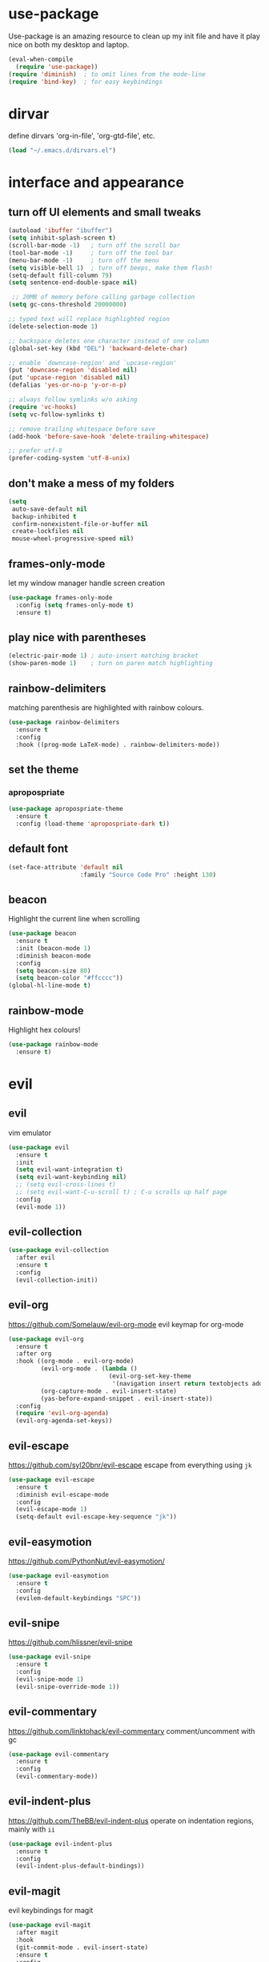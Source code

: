 * use-package
  Use-package is an amazing resource to clean up my init file and have it play
  nice on both my desktop and laptop.
#+BEGIN_SRC emacs-lisp
  (eval-when-compile
    (require 'use-package))
  (require 'diminish)  ; to omit lines from the mode-line
  (require 'bind-key)  ; for easy keybindings
#+END_SRC
* dirvar
define dirvars 'org-in-file', 'org-gtd-file', etc.
#+BEGIN_SRC emacs-lisp
(load "~/.emacs.d/dirvars.el")
#+END_SRC
* interface and appearance
** COMMENT fortune cookies
*** in the frame title
    currently commented out, I prefer scratch
#+BEGIN_SRC emacs-lisp
  (setf frame-title-format
        (with-temp-buffer
          (call-process "fortune" nil t)
          (setf (point) (point-min))
          (while (re-search-forward "[ \n\t]+" nil t)
            (replace-match " " nil t))
          (buffer-string)))
#+END_SRC
*** in the scratch buffer
also commented out, I can see them in my terminal if desired
#+BEGIN_SRC emacs-lisp
  (setq initial-scratch-message
        (format
         ";; %s\n\n"
         (replace-regexp-in-string
          "\n" "\n;; " ; comment each line
          (replace-regexp-in-string
           "\n$" ""    ; remove trailing linebreak
           (shell-command-to-string "cowthink $(fortune showerthoughts)")))))
#+END_SRC
** turn off UI elements and small tweaks
#+BEGIN_SRC emacs-lisp
  (autoload 'ibuffer "ibuffer")
  (setq inhibit-splash-screen t)
  (scroll-bar-mode -1)   ; turn off the scroll bar
  (tool-bar-mode -1)     ; turn off the tool bar
  (menu-bar-mode -1)     ; turn off the menu
  (setq visible-bell 1)  ; turn off beeps, make them flash!
  (setq-default fill-column 79)
  (setq sentence-end-double-space nil)

   ;; 20MB of memory before calling garbage collection
  (setq gc-cons-threshold 20000000)

  ;; typed text will replace highlighted region
  (delete-selection-mode 1)

  ;; backspace deletes one character instead of one column
  (global-set-key (kbd "DEL") 'backward-delete-char)

  ;; enable `downcase-region' and `upcase-region'
  (put 'downcase-region 'disabled nil)
  (put 'upcase-region 'disabled nil)
  (defalias 'yes-or-no-p 'y-or-n-p)

  ;; always follow symlinks w/o asking
  (require 'vc-hooks)
  (setq vc-follow-symlinks t)

  ;; remove trailing whitespace before save
  (add-hook 'before-save-hook 'delete-trailing-whitespace)

  ;; prefer utf-8
  (prefer-coding-system 'utf-8-unix)
#+END_SRC
** don't make a mess of my folders
#+BEGIN_SRC emacs-lisp
  (setq
   auto-save-default nil
   backup-inhibited t
   confirm-nonexistent-file-or-buffer nil
   create-lockfiles nil
   mouse-wheel-progressive-speed nil)
#+END_SRC
** frames-only-mode
let my window manager handle screen creation
#+BEGIN_SRC emacs-lisp
  (use-package frames-only-mode
    :config (setq frames-only-mode t)
    :ensure t)
#+END_SRC
** COMMENT dired should play nice
I no longer use dired, but switched to ranger
#+BEGIN_SRC emacs-lisp
  (define-key global-map [remap list-buffers] 'ibuffer)

  (require 'dired)
  ;; move cursor to beginning of line when it makes sense
  (setq wdired-use-dired-vertical-movement 'sometimes)
#+END_SRC
** play nice with parentheses
#+BEGIN_SRC emacs-lisp
  (electric-pair-mode 1) ; auto-insert matching bracket
  (show-paren-mode 1)    ; turn on paren match highlighting
#+END_SRC
** rainbow-delimiters
   matching parenthesis are highlighted with rainbow colours.
#+BEGIN_SRC emacs-lisp
  (use-package rainbow-delimiters
    :ensure t
    :config
    :hook ((prog-mode LaTeX-mode) . rainbow-delimiters-mode))
#+END_SRC
** set the theme
*** COMMENT leuven
#+BEGIN_SRC emacs-lisp
  (use-package leuven-theme
    :init
    (load-theme 'leuven t)
    ;; (load-theme 'leuven-dark t)
    :config
    (setq org-fontify-whole-heading-line t))
#+END_SRC
*** COMMENT leuven-dark
#+BEGIN_SRC emacs-lisp
  (use-package leuven-dark
    :init
    (load-theme 'leuven t))
#+END_SRC
*** COMMENT monokai
#+BEGIN_SRC emacs-lisp
  (use-package monokai-theme
    :ensure t
    :init
    (load-theme 'monokai t))
#+END_SRC
*** apropospriate
#+BEGIN_SRC emacs-lisp
  (use-package apropospriate-theme
    :ensure t
    :config (load-theme 'apropospriate-dark t))
#+END_SRC
*** COMMENT xresources
#+BEGIN_SRC emacs-lisp
  (use-package xresources-theme
    :ensure t)
#+END_SRC
** COMMENT toggle transparency
#+BEGIN_SRC emacs-lisp
  (add-to-list 'default-frame-alist '(alpha . (85 . 50)))
  ;; TODO: this currently only switches, should default to 100 for pdf, png, etc.
  (add-hook 'pdf-view-mode-hook 'toggle-transparency)
  (defun toggle-transparency ()
    (interactive)
    (let ((alpha (frame-parameter nil 'alpha)))
      (set-frame-parameter
       nil 'alpha
       (if (eql (cond ((numberp alpha) alpha)
                      ((numberp (cdr alpha)) (cdr alpha))
                      ;; Also handle undocumented (<active> <inactive>) form.
                      ((numberp (cadr alpha)) (cadr alpha)))
                100)
           '(85 . 50) '(100 . 100)))))
  (global-set-key (kbd "C-c T") 'toggle-transparency)
#+END_SRC
** default font
#+BEGIN_SRC emacs-lisp
  (set-face-attribute 'default nil
                      :family "Source Code Pro" :height 130)
#+END_SRC
** beacon
   Highlight the current line when scrolling
#+BEGIN_SRC emacs-lisp
  (use-package beacon
    :ensure t
    :init (beacon-mode 1)
    :diminish beacon-mode
    :config
    (setq beacon-size 80)
    (setq beacon-color "#ffcccc"))
  (global-hl-line-mode t)
#+END_SRC
** rainbow-mode
   Highlight hex colours!
#+BEGIN_SRC emacs-lisp
  (use-package rainbow-mode
    :ensure t)
#+END_SRC
** COMMENT relative number mode
#+BEGIN_SRC emacs-lisp
  (setq-default display-line-numbers 'relative ; or 'relative, but visual is easier for
                                          ; vim's e.g. 10j jumping
                display-line-numbers-current-absolute t
                display-line-numbers-width 4
                display-line-numbers-widen nil)
  (add-hook 'text-mode-hook #'display-line-numbers-mode)
  (add-hook 'prog-mode-hook #'display-line-numbers-mode)
#+END_SRC

* evil
** evil
   vim emulator
#+BEGIN_SRC emacs-lisp
  (use-package evil
    :ensure t
    :init
    (setq evil-want-integration t)
    (setq evil-want-keybinding nil)
    ;; (setq evil-cross-lines t)
    ;; (setq evil-want-C-u-scroll t) ; C-u scrolls up half page
    :config
    (evil-mode 1))
#+END_SRC
** evil-collection
#+BEGIN_SRC emacs-lisp
  (use-package evil-collection
    :after evil
    :ensure t
    :config
    (evil-collection-init))
#+END_SRC
** evil-org
https://github.com/Somelauw/evil-org-mode
evil keymap for org-mode
#+BEGIN_SRC emacs-lisp
  (use-package evil-org
    :ensure t
    :after org
    :hook ((org-mode . evil-org-mode)
           (evil-org-mode . (lambda ()
                              (evil-org-set-key-theme
                               '(navigation insert return textobjects additional shift todo heading calendar))))
           (org-capture-mode . evil-insert-state)
           (yas-before-expand-snippet . evil-insert-state))
    :config
    (require 'evil-org-agenda)
    (evil-org-agenda-set-keys))
#+END_SRC
** COMMENT undo tree
#+BEGIN_SRC emacs-lisp
  (use-package undo-tree
     :ensure t
     :config (global-undo-tree-mode)
     :diminish undo-tree-mode)
#+END_SRC
** evil-escape
https://github.com/syl20bnr/evil-escape
escape from everything using =jk=
#+BEGIN_SRC emacs-lisp
  (use-package evil-escape
    :ensure t
    :diminish evil-escape-mode
    :config
    (evil-escape-mode 1)
    (setq-default evil-escape-key-sequence "jk"))
#+END_SRC
** evil-easymotion
https://github.com/PythonNut/evil-easymotion/
#+BEGIN_SRC emacs-lisp
  (use-package evil-easymotion
    :ensure t
    :config
    (evilem-default-keybindings "SPC"))
#+END_SRC
** evil-snipe
https://github.com/hlissner/evil-snipe
#+BEGIN_SRC emacs-lisp
  (use-package evil-snipe
    :ensure t
    :config
    (evil-snipe-mode 1)
    (evil-snipe-override-mode 1))
#+END_SRC
** evil-commentary
https://github.com/linktohack/evil-commentary
comment/uncomment with gc
#+BEGIN_SRC emacs-lisp
  (use-package evil-commentary
    :ensure t
    :config
    (evil-commentary-mode))
#+END_SRC
** evil-indent-plus
https://github.com/TheBB/evil-indent-plus
operate on indentation regions, mainly with ~ii~
#+BEGIN_SRC emacs-lisp
  (use-package evil-indent-plus
    :ensure t
    :config
    (evil-indent-plus-default-bindings))
#+END_SRC
** COMMENT evil-nerd-commenter
   easy comments in a lot of code formats. Keys are configured in [[evil-leader]].
#+BEGIN_SRC emacs-lisp
  (use-package evil-nerd-commenter
    :ensure t)
#+END_SRC
** COMMENT evil-leader
#+BEGIN_SRC emacs-lisp
  (use-package evil-leader  ; default is \
    :ensure t
    :config
    (evil-leader/set-leader "SPC>")
    (global-evil-leader-mode)
    (evil-leader/set-key
      "i" 'evilnc-comment-or-uncomment-lines
      "l" 'evilnc-quick-comment-or-uncomment-to-the-line
      "c" 'evilnc-copy-and-comment-lines
      "p" 'evilnc-comment-or-uncomment-paragraphs
      "r" 'comment-or-uncomment-region
      "v" 'evilnc-toggle-invert-comment-line-by-line
      "."  'evilnc-copy-and-comment-operator))
#+END_SRC
** evil-magit
evil keybindings for magit
#+BEGIN_SRC emacs-lisp
  (use-package evil-magit
    :after magit
    :hook
    (git-commit-mode . evil-insert-state)
    :ensure t
    :config
    (evil-set-initial-state 'magit-log-edit-mode 'insert))
#+END_SRC
** telephone-line
   very nice powerline-based status line
#+BEGIN_SRC emacs-lisp
  (use-package telephone-line
    :ensure t
    :init
    (setq telephone-line-lhs
          '((evil   . (telephone-line-evil-tag-segment))
            (accent . (telephone-line-vc-segment
                       telephone-line-erc-modified-channels-segment
                       telephone-line-process-segment))
            (nil    . (;telephone-line-minor-mode-segment
                       telephone-line-buffer-segment))))
    (setq telephone-line-rhs
          '((nil    . (telephone-line-misc-info-segment))
            (accent . (telephone-line-major-mode-segment))
          (evil   . (telephone-line-airline-position-segment))))
    :config
    (require 'telephone-line-config)
    (telephone-line-evil-config))
#+END_SRC
* org-mode
** my gtd and inbox files finding functions
no longer need this now that I discovered "C-'" shortcut
   org-in-file and org-gtd-file are defined in emacsdirs.el (private file).
#+BEGIN_SRC emacs-lisp
  ;; TODO: figure out how to do this in a less stupid way
  (defun open-gtd-file ()
    "Open the GTD file."
    (interactive)
    (find-file org-gtd-file))
  (defun open-inbox-file ()
    "Open the inbox file."
    (interactive)
    (find-file org-in-file))
  (defun open-clumped-file ()
     "Open the clumped file."
     (interactive)
     (find-file org-clumped-file))
  #+END_SRC
** setup
#+BEGIN_SRC emacs-lisp
  ;; get latest org-mode from other repo than elpa
  (add-to-list 'package-archives '("org" . "https://orgmode.org/elpa/") t)
  (use-package org
    :pin org
    :ensure org-plus-contrib
#+END_SRC
** keybindings
#+BEGIN_SRC emacs-lisp
  :bind
  (("C-c l" . org-store-link)
   ("C-c a" . org-agenda)
   ("C-c c" . org-capture)
   ("C-c g" . open-gtd-file)
   ("C-c i" . open-inbox-file)
   ("C-c t" . open-clumped-file)
   ("C-c !" . org-time-stamp-inactive))
#+END_SRC
** basics
#+BEGIN_SRC emacs-lisp
  :config
  (setq org-return-follows-link t)
  (setf org-special-ctrl-a/e t)
  (setq org-fast-tag-selection-single-key t)
  ;; folded drawers no longer ruin new entries
  (setq org-M-RET-may-split-line '((default . nil)))
#+END_SRC
** theming
#+BEGIN_SRC emacs-lisp
  (setq org-startup-indented t)
  ;(setq org-hide-leading-stars t)
  (setf org-tags-column -65)
  (setq org-fontify-emphasized-text t)
  (setq org-fontify-done-headline t)
  (setq org-pretty-entities t)
  (setq org-ellipsis "▼") ;▼ … ◦
#+END_SRC
** file associations
#+BEGIN_SRC emacs-lisp
  (setq org-file-apps
        '((auto-mode . emacs)
          ("\\.x?html?\\'" . "xdg-open %s")
          ("\\.pdf\\'" . (lambda (file link)
                           (org-pdfview-open link)))
          ("\\.mp4\\'" . "xdg-open %s")
          ("\\.webm\\'" . "xdg-open %s")
          ("\\.mkv\\'" . "xdg-open %s")
          ("\\.pdf.xoj\\'" . "xournal %s")))
#+END_SRC
** org-agenda
#+BEGIN_SRC emacs-lisp
  ;; (setq org-agenda-files (list "<file1.org> etc."))
  (setq calendar-week-start-day 1) ; 0:Sunday, 1:Monday
  (setq org-deadline-warning-days 14)
  ;; exclude scheduled items from all todo's in list
  ;; (setq org-agenda-todo-ignore-scheduled t)
  ;; (setq org-agenda-todo-ignore-deadlines t)
  ;; (setq org-agenda-todo-ignore-timestamp t)
  ;; (setq org-agenda-todo-ignore-with-date t)
  (setq org-agenda-prefix-format "  %-17:c%?-12t% s")
  (setq org-agenda-include-all-todo nil)
  (setq org-log-done 'time)
#+END_SRC
** agenda files
all the org-files in my org-directory
#+BEGIN_SRC emacs-lisp
  (setq org-directory "~/org/")
  (setq org-agenda-files (directory-files-recursively org-directory "\\.org$"))
#+END_SRC
** refile targets
swyper makes refiling amazing!
#+BEGIN_SRC emacs-lisp
  ;; TODO: refile without the annoying ^ regex
  (setq org-refile-targets (quote ((nil :maxlevel . 9)  ;; current file
                                   (org-gtd-file :maxlevel . 3)
                                   (org-tickler-file :maxlevel . 2)
                                   (org-notes-file :maxlevel . 2)
                                   (org-lists-file :maxlevel . 2)
                                   (org-someday-file :maxlevel . 2)
                                   (org-clumped-file :maxlevel . 4))))
  (setq org-outline-path-complete-in-steps nil)   ;; Refile in a single go
  (setq org-refile-use-outline-path t)            ;; Show full paths for refiling
#+END_SRC
** agenda filters
Filter tasks by context (sorted by todo state)
#+BEGIN_SRC emacs-lisp
        (setq org-agenda-sorting-strategy '(priority-down todo-state-up))
        (setq org-agenda-custom-commands
              '(("i" "Inbox" tags "in")
                ("I" "Important"
                 ((tags "PRIORITY=\"A\"/PROJ"
                        ((org-agenda-overriding-header "High-priority projects:")))
                  (tags "PRIORITY=\"A\"/!-PROJ"
                        ((org-agenda-skip-function '(org-agenda-skip-entry-if 'todo 'done))
                         (org-agenda-overriding-header "High-priority unfinished tasks:")))))
                ("A" agenda*)
                ("W" "Work" tags-todo "Work")
                ("P" "Personal" tags-todo "Personal")
                ("R" "R" tags-todo "R")
                ("O" "org" tags-todo "org")
                ("B" "Bayes" tags-todo "bayes")
                ("g" . "GTD contexts")
                ("gh" "Home" tags-todo "@home")
                ("go" "Office" tags-todo "@office")
                ("ge" "Errands" tags-todo "@errands")
                ("gl" "Laboratory" tags-todo "@lab")
                ("gc" "Computer" tags-todo "@computer")
                ("gb" "Phone" tags-todo "@phone")
                ("gm" "e-mail" tags-todo "@email")
                ;; ("gs" "Slack" tags-todo "@slack")
                ("gb" "Bank" tags-todo "@bank")
                ("gw" "Write" tags-todo "@write")
                ("gp" "Program" tags-todo "@program")
                ("gr" "Read" tags-todo "@read")
                ("gg" "Research" tags-todo "@research")
                ("gs" "Schedule" tags-todo "@schedule")
                ("ga" "Agenda" tags-todo "@agenda")
                ("E" . "Energy")
                ("E1" "Morning" tags-todo "morning")
                ("E2" "Afternoon" tags-todo "afternoon")
                ("E3" "Evening" tags-todo "evening")
                ("p" . "People")
                ("pM" "Martin" tags-todo "Martin")
                ("pA" "Anne" tags-todo "Anne")
                ("pI" "Inigo" tags-todo "Inigo")))
#+END_SRC
** capture templates
    customize capture templates, variables are defined in a private file.
 #+BEGIN_SRC emacs-lisp
   (setq org-capture-templates
         '(("a" "Appointment" entry (file org-in-file)
            "* %?\n  %^T\n")
           ("t" "Todo" entry (file org-in-file)
            "* %?\n:PROPERTIES:\n:CREATED: %u\n:END:\n %i\n %a\n")
           ("T" "Todo-nolink-tag" entry (file org-in-file)
            "* %? %^G\n:PROPERTIES:\n:CREATED: %u\n:END:\n %i\n")
           ("m" "Email" entry (file org-in-file)
            "* %? :@email:\n:PROPERTIES:\n:CREATED: %u\n:END:\n %i\n %a\n")
           ("w" "Website" entry (file org-in-file)
            "* %?\nEntered on %U\n %i\n %a")
           ("j" "Journal" entry (file+olp+datetree org-journal-file)
            "* %?\nEntered on %U\n %i\n %a")))
 #+END_SRC
** TODO states
#+BEGIN_SRC emacs-lisp
  (setq org-todo-keywords
        '((sequence "TICK(t)" "NEXT(n)" "WAIT(w!/!)" "SOME(s!/!)" "PROJ(p)" "|"
                    "DONE(d)" "CANC(c)")))
  ;; prettify the todo keywords
  (setq org-todo-keyword-faces
        '(("TICK" . (:background "light slate blue"))
          ("NEXT" . (:foreground "light goldenrod yellow" :background "red" :weight bold))
          ("WAIT" . (:foreground "dim gray" :background "yellow"))
          ("SOME" . (:foreground "ghost white"  :background "deep sky blue"))
          ("DONE" . (:foreground "green4"       :background "pale green"))
          ("CANC" . (:foreground "dim gray"     :background "gray"))
          ("PROJ" . (:foreground "navajo white" :background "saddle brown"))))
#+END_SRC

** effort estimates
#+BEGIN_SRC emacs-lisp
  (add-to-list 'org-global-properties
               '("Effort_ALL". "0:05 0:15 0:30 1:00 2:00 3:00 4:00"))
#+END_SRC
** context tags
#+BEGIN_SRC emacs-lisp
  (setq org-tag-alist '((:startgroup . nil)
                        ("@home" . ?h)
                        ("@office" . ?o)
                        ("@errands" . ?e)
                        ("@lab" . ?l)
                        ("@travel" . ?t)
                        (:endgroup . nil)
                        (:startgroup . nil)
                        ("@computer" . ?c)  ;; general in case I can't decide
                        ("@phone" . ?B)     ;; b for Dutch "bellen"
                        ("@email" . ?m)
                        ;; ("@slack". ?s)
                        ("@bank" . ?b)      ;; I need my little reader thingie
                        ("@write" . ?w)
                        ("@program" . ?p)
                        ("@read" . ?r)
                        ("@research" . ?g)
                        ("@schedule" . ?s)
                        ("@agenda" . ?a)    ;; things to discuss
                        (:endgroup . nil)
                        (:startgroup . nil)
                        ("morning" . ?1) ("afternoon" .?2) ("evening" .?3)
                        (:endgroup . nil)
                        (:startgroup . nil)
                        ("Work" . ?W) ("Personal" . ?P)
                        (:endgroup . nil)
                        ;; programming/software stuff
                        ("R" . ?R) ("python" . ?y) ("org" . ?O) ("Bayes" . ?B) ("emacs" . ?E) ("inkscape" . ?i)
                        ;; tags to accompany the @agenda context
                        ("Martin" . ?M) ("Inigo" . ?I) ("Anne" . ?A) ("Appy") ("FEST")))
#+END_SRC
** org-babel languages
#+BEGIN_SRC emacs-lisp
  (add-hook 'org-babel-after-execute-hook 'org-redisplay-inline-images)
  (org-babel-do-load-languages
   'org-babel-load-languages
   '((stan . t)
     (R . t)))
#+END_SRC
** exporting
#+BEGIN_SRC emacs-lisp
  (setq org-src-fontify-natively t
    org-src-tab-acts-natively t)
#+END_SRC
*** org-export odt
#+BEGIN_SRC emacs-lisp
  (require 'ob-org)
#+END_SRC
*** ox-extra
org-export ignore headlines with ~:ignore:~ tag
#+BEGIN_SRC emacs-lisp
  (require 'ox-extra)
  (ox-extras-activate '(latex-header-blocks ignore-headlines))
#+END_SRC
*** ox-latex
#+BEGIN_SRC emacs-lisp
  (require 'ox-latex)
#+END_SRC
*** org-latex export settings
   basic latex settings
#+BEGIN_SRC emacs-lisp
  (setq org-export-latex-listings 'minted)  ; should provide syntax highlighting
  (setq org-latex-packages-alist '(
                                   ("" "minted")
                                   ("" "siunitx")
                                   ("version=4" "mhchem")))
  (setq org-highlight-latex-and-related '(latex script entities))
  (setq org-latex-create-formula-image-program 'dvipng)
  (setq org-latex-default-figure-position 'htbp)
  (setq org-latex-pdf-process
        (list "latexmk -pdflatex='pdflatex -shell-escape -interaction nonstopmode -output-directory %o' -f -pdf %f"))
  ;; (setq org-latex-pdf-process
  ;;       '("pdflatex -shell-escape -interaction nonstopmode -output-directory %o %f"
  ;;         "pdflatex -shell-escape -interaction nonstopmode -output-directory %o %f"
  ;;         "pdflatex -shell-escape -interaction nonstopmode -output-directory %o %f"))
  (setq org-latex-prefer-user-labels t)
  ;; disable the ang preview entity, because it conflicts with \ang from siunitx
  (with-eval-after-load 'org-entities
    (setq org-entities
          (cl-remove-if (lambda (x)
                          (and (listp x) (equal (car x) "ang"))) org-entities)))
  ;; (setq org-entities-user
  ;; ("\ce{\delta^18O}" "\ce{\delta^18O}" nil "δ<sup>18</sup>O" "δ18O" "δ18O" "δ¹⁸O"))
  ;; ("\celsius" "\celsius" nil "&#x2103;" "℃" "°C")
  ;; make sure org-mode non-breaking spaces are turned into latex ~
  (defun my-latex-filter-nobreaks (text backend info)
    "Ensure \" \" are properly handled in LaTeX export."
    (when (org-export-derived-backend-p backend 'latex)
      (replace-regexp-in-string " " "~" text)))
  (add-to-list 'org-export-filter-plain-text-functions
               'my-latex-filter-nobreaks)
#+END_SRC
*** org-latex-minted
#+BEGIN_SRC emacs-lisp
  (setq org-latex-minted-options '(
                                   ("frame" "lines")
                                   ("fontsize" "\\scriptsize")
                                   ("xleftmargin" "\\parindent")
                                   ("linenos" "")
                                   ))
  (setq org-latex-listings 'minted)
  (add-to-list 'org-latex-minted-langs '(R "r"))
  ;; (add-to-list 'org-latex-minted-langs '(ipython "python"))
#+END_SRC
*** latex class =ijkarticle=
#+BEGIN_SRC emacs-lisp
(add-to-list 'org-latex-classes
       '("ijkarticle"
	 "\\documentclass{article}
\\usepackage[citestyle=authoryear,bibstyle=authoryear,hyperref=true,maxcitenames=3,url=true,backend=biber,natbib=true]{biblatex}
\\usepackage[version=4]{mhchem} % for chemical equations with `\ce{}'
\\usepackage{siunitx} % for SI units
%% \\usepackage[Symbol]{upgreek} % to allow for upright delta symbol
\\sisetup{
  separate-uncertainty = true,
  multi-part-units = single,
  list-units = single,
  range-units = single
}%
%% new units
\\DeclareSIUnit\\permil{\\text{\\textperthousand}} % per mille
\\DeclareSIUnit\\pmVPDB{\\permil~\\text{VPDB}}     % Vienna Pee Dee Belumnite
\\DeclareSIUnit\\annus{\\text{a}}                 % /annum, latin for one year
\\DeclareSIUnit\\Ma{\\mega\\annus}                 % million years ago
\\DeclareSIUnit\\ka{\\kilo\\annus}                 % thousand years ago
\\DeclareSIUnit\\year{\\text{yr}}                 % unit for duration
\\DeclareSIUnit\\Myr{\\mega\\year}                 % million year
\\DeclareSIUnit\\kyr{\\kilo\\year}                 % thousand year
\\DeclareSIUnit\\ppmv{\\text{ppmv}}               % parts per million volume
\\DeclareSIUnit\\mbsf{\\metre\\text{bsf}}          % metre below sea floor

%% aliases for clearer document
\\newcommand{\\appr}{\\raise.17ex\\hbox{$\\scriptstyle\\sim$}} % approximately symbol
"
		 ("\\section{%s}" . "\\section*{%s}")
		 ("\\subsection{%s}" . "\\subsection*{%s}")
		 ("\\subsubsection{%s}" . "\\subsubsection*{%s}")
		 ("\\paragraph{%s}" . "\\paragraph*{%s}")
		 ("\\subparagraph{%s}" . "\\subparagraph*{%s}")))
#+END_SRC
*** mathjax
an attempt at getting siunitx and mhchem working in html
#+BEGIN_SRC emacs-lisp
  (setq org-html-mathjax-options
        '((path "http://cdn.mathjax.org/mathjax/latest/MathJax.js?config=TeX-AMS-MML_HTMLorMML")
          (scale "100")
          (align "center")
          (indent "2em")
          (mathml t)))
  (setq org-html-mathjax-template
  "
   <script type=\"text/x-mathjax-config\">
      MathJax.Ajax.config.path[\"mhchem\"] =
        \"https://cdnjs.cloudflare.com/ajax/libs/mathjax-mhchem/3.2.0\";
      MathJax.Ajax.config.path[\"siunitx\"] =
        \"https://cdn.rawgit.com/burnpanck/MathJax-siunitx/f0f03a29\";
      MathJax.Hub.Config({
        extensions: [\"[mhchem]/mhchem.js\", \"[siunitx]/siunitx.js\"],
        jax: [\"input/TeX\", \"output/HTML-CSS\"],
        TeX: {
          extensions: [\"[mhchem]/mhchem.js\",\"[siunitx]/siunitx.js\"]
        },
        tex2jax: {
          inlineMath: [ ['$','$'], [\"\\(\",\"\\)\"] ],
          displayMath: [ ['$$','$$'], [\"\\[\",\"\\]\"] ],
          processEscapes: true
        },
        \"HTML-CSS\": { availableFonts: [\"TeX\"] }
      });
    </script>
    <script type=\"text/javascript\" async
            src=\"https://cdnjs.cloudflare.com/ajax/libs/mathjax/2.7.2/MathJax.js?config=TeX-MML-AM_CHTML\">
  </script>
  ")
#+END_SRC
** close use-package org
#+BEGIN_SRC emacs-lisp
  )
#+END_SRC
** org-pomodoro
#+BEGIN_SRC emacs-lisp
  (use-package org-pomodoro
    :after org
    :bind ("M-p" . org-pomodoro)
    :ensure t)
#+END_SRC
** COMMENT org-fancy-capture attempt
#+BEGIN_SRC emacs-lisp
  ;;;; Thank you random guy from StackOverflow
  ;;;; http://stackoverflow.com/questions/23517372/hook-or-advice-when-aborting-org-capture-before-template-selection
  (require 'org-capture)
  (require 'org-protocol)
  (defadvice org-capture
      (after make-full-window-frame activate)
    "Advise capture to be the only window when used as a popup"
    (if (equal "emacs-popup" (frame-parameter nil 'name))
        (delete-other-windows)))
  (defadvice org-capture-finalize
      (after delete-capture-frame activate)
    "Advise capture-finalize to close the frame"
    (if (equal "emacs-popup" (frame-parameter nil 'name))
        (delete-frame)))
#+END_SRC
** org-bullets
   prettify org mode
#+BEGIN_SRC emacs-lisp
  (use-package org-bullets
    :ensure t
    :after org
    :hook
    (org-mode . (lambda () (org-bullets-mode 1)))
    :config
    (setq org-bullets-bullet-list
          '("◉" "●" "○" "♦" "◆" "►" "▸")))
#+END_SRC
** org-gcal
   synchronize google calendar with org
#+BEGIN_SRC emacs-lisp
  (use-package org-gcal
    :after org
    :ensure t
    :bind (:map org-agenda-mode-map
                ("C-M-u" . org-gcal-fetch))  ;; same key as mu4e!
    :config
    (setq org-gcal-client-id "<your-client-id>"
          org-gcal-client-secret "<your-client-secret>"
          org-gcal-file-alist '(("<link>@group.calendar.google.com>" . "<link-to-org-file>"))))
#+END_SRC
** org-pdfview
#+BEGIN_SRC emacs-lisp
  (use-package org-pdfview
    :after org
    :ensure t)
#+END_SRC
** org-beamer
#+BEGIN_SRC emacs-lisp
  (use-package ox-latex
    :after org
    :config
    (add-to-list 'org-latex-classes
                 '("beamer"
                   "\\documentclass\[presentation\]\{beamer\}"
                   ("\\section\{%s\}" . "\\section*\{%s\}")
                   ("\\subsection\{%s\}" . "\\subsection*\{%s\}")
                   ("\\subsubsection\{%s\}" . "\\subsubsection*\{%s\}"))))
#+END_SRC
** org-ref
#+BEGIN_SRC emacs-lisp
  (use-package org-ref
    :ensure t
    :bind ("C-c j" . org-ref-bibtex-hydra/body)
    :after org
    :init
    (setq org-ref-completion-library 'org-ref-ivy-cite)
    (setq reftex-default-bibliography '("~/SurfDrive/bibliography/references.bib"))
    (setq org-ref-bibliography-notes "~/SurfDrive/bibliography/notes.org"
          org-ref-default-bibliography '("~/SurfDrive/bibliography/references.bib")
          org-ref-pdf-directory "~/SurfDrive/bibliography/bibtex-pdfs/")
    (setq bibtex-completion-pdf-open-function 'org-open-file)
    :config
    (require 'doi-utils)
    (setq bibtex-autokey-year-length 4
          bibtex-autokey-name-year-separator ""
          bibtex-autokey-year-title-separator "-"
          bibtex-autokey-titleword-separator "-"
          bibtex-autokey-titlewords 0
          bibtex-autokey-titlewords-stretch 1
          bibtex-autokey-titleword-length 5)
    (add-to-list 'org-ref-bibtex-journal-abbreviations
                 '("JIR" "Journal of Irreproducible Research" "J. Irrep. Res."))
    (require 'org-ref-scopus))
#+END_SRC
** COMMENT org-clock-query-out
I keep forgetting to clock out, this should help me prevent that.
#+BEGIN_SRC emacs-lisp
  (defun org-clock-query-out ()
    "Check if any clocks are running, jump to the clock and ask to clock it out"
    (when (org-clocking-p)
        (progn
          (org-clock-jump-to-current-clock)
          (if (yes-or-no-p "This clock is still running, want to clock out?")
              (org-clock-out)
            (if (yes-or-no-p "Would you like to edit the clock?")
                nil
              (progn (switch-to-prev-buffer) t))
            t))
      t))
  ;; run this everytime I kill emacs
  (add-hook 'kill-emacs-query-functions 'org-clock-query-out)
#+END_SRC
* general packages and functions
** easy symbol insertion
   By default C-x 8 o = ° and C-x 8 m = µ. So:
#+BEGIN_SRC emacs-lisp
  (global-set-key (kbd "C-x 8 a") (lambda () (interactive) (insert "α")))
  (global-set-key (kbd "C-x 8 b") (lambda () (interactive) (insert "β")))
  (global-set-key (kbd "C-x 8 d") (lambda () (interactive) (insert "δ")))
  (global-set-key (kbd "C-x 8 D") (lambda () (interactive) (insert "Δ")))
#+END_SRC
** revert buffer
#+BEGIN_SRC emacs-lisp
  (global-set-key (kbd "<f5>") 'revert-buffer)
#+END_SRC
** eshell
*** open an eshell here
#+BEGIN_SRC emacs-lisp
  (defun eshell-here ()
    "Opens up a new shell in the directory associated with the
  current buffer's file. The eshell is renamed to match that
  directory to make multiple eshell windows easier."
    (interactive)
    (let* ((parent (if (buffer-file-name)
                       (file-name-directory (buffer-file-name))
                     default-directory))
           (height (/ (window-total-height) 3))
           (name   (car (last (split-string parent "/" t)))))
      (split-window-vertically (- height))
      (other-window 1)
      (eshell "new")
      (rename-buffer (concat "*eshell: " name "*"))

      (insert (concat "ls"))
      (eshell-send-input)))
  (global-set-key (kbd "C-!") 'eshell-here)
#+END_SRC
*** close current eshell
#+BEGIN_SRC emacs-lisp
  (defun eshell/x ()
    (insert "exit")
    (eshell-send-input)
    (delete-window))
#+END_SRC
*** C-l clears the eshell buffer
 #+BEGIN_SRC emacs-lisp
 (defun eshell-clear-buffer ()
   "Clear terminal"
   (interactive)
   (let ((inhibit-read-only t))
     (erase-buffer)
     (eshell-send-input)))
 (add-hook 'eshell-mode-hook
	   '(lambda()
	      (local-set-key (kbd "C-l") 'eshell-clear-buffer)))
 #+END_SRC
** COMMENT lispy
file not found!
https://github.com/abo-abo/lispy
#+BEGIN_SRC emacs-lisp
  (use-package lispy
    ;; :hook (emacs-lisp-mode . (lispy-mode 1))
    :ensure t)
#+END_SRC
** ranger
#+BEGIN_SRC emacs-lisp
  (use-package ranger
    :ensure t
    :bind
    ("C-c r" . ranger)
    :config
    (setq ranger-show-hidden nil)
    (setq ranger-show-literal nil)
    (setq ranger-show-preview t)
    (setq ranger-width-preview 0.55)
    (ranger-override-dired-mode t))
#+END_SRC
** pdf-tools
install from AUR ~emacs-pdf-tools-git~
#+BEGIN_SRC emacs-lisp
  (use-package pdf-tools
    :pin manual
    :magic ("%PDF" . pdf-view-mode)
    :config
    (pdf-tools-install)
    (setq-default pdf-view-display-size 'fit-width)
    :bind
    ;; swiper doesn't play nice with pdf-tools, so I disable it.
    (:map pdf-view-mode-map ("C-s" . isearch-forward)))
#+END_SRC
** org-noter
#+BEGIN_SRC emacs-lisp
  (use-package org-noter
    :ensure t)
#+END_SRC
** COMMENT edit with emacs (chromium)
   Edit gmail messages and other input fields in chrome with emacs, markdown.
#+BEGIN_SRC emacs-lisp
  (use-package edit-server
    :ensure t
    :config
    (edit-server-start))
  (use-package ham-mode
    :ensure t)
  (use-package gmail-message-mode
    :ensure t)
#+END_SRC
** swiper
very nice search replacement
#+BEGIN_SRC emacs-lisp
  (use-package swiper
    :init (ivy-mode 1)
    :ensure t
    :config
    (setq ivy-use-virtual-buffers t)
    (define-key read-expression-map (kbd "C-r") 'counsel-expression-history)
    (setq ivy-count-format "(%d/%d) ")
    :bind
    ("\C-s" . swiper)
    ("C-c C-r" . ivy-resume)
    ("C-c v" . ivy-push-view)
    ("C-c V" . ivy-pop-view))
#+END_SRC
** COMMENT avy
jump to next chararcter. Slightly redundant b/c of evil's =f= and =t=.
#+BEGIN_SRC emacs-lisp
  (use-package avy
    :ensure t
    :bind
    ("C-:" . avy-goto-char)
    ("C-'" . avy-goto-char-2)
    ("M-w" . avy-goto-word-1))
#+END_SRC
** counsel
#+BEGIN_SRC emacs-lisp
  (use-package counsel
    :init (counsel-mode 1)
    :ensure t
    :bind
    ("M-x" . counsel-M-x)
    ("C-c s" . counsel-rg))
#+END_SRC
** COMMENT ace-window
no longer needed with frames-only-mode! <3
Move to other buffers
https://github.com/abo-abo/ace-window
#+BEGIN_SRC emacs-lisp
  (use-package ace-window
    :ensure t
    :bind (([remap other-window] . ace-window)
           ("M-o" . ace-window))
    :init
    (setq aw-keys '(?a ?s ?d ?f ?g ?h ?j ?k ?l))
    (setq aw-scope 'frame)   ; disable jumping between frames
    (setq aw-background nil) ; disable graying out of frames
    :custom-face
    (aw-leading-char-face
     ((t (:inherit ace-jump-face-foreground
                   :height 2.0
                   :foreground "deep sky blue"
                   :weight bold)))))
#+END_SRC
** magit
   git management
#+BEGIN_SRC emacs-lisp
  (use-package magit
    :ensure t
    :bind
    ("M-g" . magit-status))
#+END_SRC
** diff-hl
#+BEGIN_SRC emacs-lisp
  (use-package diff-hl
    :ensure t
    :init
    (global-diff-hl-mode)
    (setq diff-hl-gutter-mode t)
    (diff-hl-flydiff-mode +1)
    :hook (magit-post-refresh . diff-hl-magit-post-refresh))
#+END_SRC
** COMMENT git-gutter
#+BEGIN_SRC emacs-lisp
  (use-package git-gutter
    :ensure t
    :config
    (global-git-gutter-mode +1))
#+END_SRC
** projectile
#+BEGIN_SRC emacs-lisp
  (use-package projectile
    :ensure t
    :config
    (projectile-mode))
#+END_SRC
*** COMMENT counsel-projectile
#+BEGIN_SRC emacs-lisp
  (use-package counsel-projectile
    :ensure t
    :config
    (counsel-projectile-mode))
#+END_SRC

** COMMENT hydra
file bookmarks
#+BEGIN_SRC emacs-lisp
  (use-package hydra
    :config
    (global-set-key
     (kbd "C-c j")
     (defhydra hydra-jump (:color blue)
       "jump"
       ("d" (counsel-find-file "~/Documents") "Documents")
       ("D" (counsel-find-file "~/Downloads") "Downloads")
       ("p" (counsel-find-file "~/SurfDrive/PhD/projects") "projects")
       ;; this doesn't work
       ;("pt" (counsel-find-file "~/SurfDrive/PhD/presentations") "presentations")
       ))
       ;; what could be a good way to do this?
    (global-set-key
     (kbd "C-c p")
     (defhydra hydra-projects (:color blue)
       "projects"
       ("s" (counsel-find-file "~/SurfDrive/PhD/projects/standardstats") "standardstats"))))
#+END_SRC
** auto-complete
   auto complete everything
#+BEGIN_SRC emacs-lisp
  (use-package auto-complete
    :ensure t
    :init
    (ac-config-default)
    (global-auto-complete-mode t)
    :config
    (setq auto-show-delay nil)
    (setq-default ac-sources (push 'ac-source-yasnippet ac-sources)))
#+END_SRC
** COMMENT golden-ratio
#+BEGIN_SRC emacs-lisp
  (use-package golden-ratio
     :ensure t
     :config
     (golden-ratio-mode 1)
     (setq golden-ratio-auto-scale t))
#+END_SRC
** file extension modes
#+BEGIN_SRC emacs-lisp
  (use-package conf-mode
    :mode ("i3config" "i3status" "swayconfig" ".*rc\\'" "\\.inp\\'"))
#+END_SRC
** flycheck
#+BEGIN_SRC emacs-lisp
  (use-package flycheck
    :ensure t
    :init
    (global-flycheck-mode t))
#+END_SRC
** web dictionary
#+BEGIN_SRC emacs-lisp
  (use-package define-word
    :ensure t
    :bind ("C-c d" . define-word))
#+END_SRC
** yasnippet
   usefull snippets for me: org-mode (fig_, )
#+BEGIN_SRC emacs-lisp
  (use-package yasnippet
    :ensure t
    :init
    (yas-global-mode 1)
    :config
    (setq yas-indent-line t))

  ;; (use-package ivy-yasnippet
    ;; :ensure t)
  ;; no updates since 2015
  ;; (use-package r-autoyas
  ;;   :hook (ess-mode . r-autoyas-ess-activate))
#+END_SRC
** firefox as default browser
#+BEGIN_SRC emacs-lisp
  (setq browse-url-browser-function 'browse-url-generic
	browse-url-generic-program "firefox")
#+END_SRC
** emacs-pkgbuild-mode
Install it with Pacman
#+BEGIN_SRC bash :results none :exports code
sudo pacman -S emacs-pkgbuild-mode
#+END_SRC

Then load it into emacs when opening a PKGBUILD file
#+BEGIN_SRC emacs-lisp
  (use-package pkgbuild-mode
     :load-path "/usr/share/emacs/site-lisp/"
     :mode "/PKGBUILD$")
#+END_SRC
** systemd
#+BEGIN_SRC emacs-lisp
  (use-package systemd
    :ensure t)
#+END_SRC
** COMMENT writeroom-mode
#+BEGIN_SRC emacs-lisp
  (use-package writeroom-mode
    :ensure t)
#+END_SRC
** erc
   I use weechat on command line now
#+BEGIN_SRC emacs-lisp
  (use-package erc
    :config
    (setq erc-hide-list '("JOIN" "PART" "QUIT"))
    (setq erc-track-exclude-types '("JOIN" "MODE"
      "NICK" "PART" "QUIT" "305" "306" "324" "329" "332" "333" "353" "477")))
#+END_SRC
* email
** COMMENT notmuch email
#+BEGIN_SRC emacs-lisp
  (use-package notmuch
    :ensure t
    :config
    (setq message-kill-buffer-on-exit t)
    (setq notmuch-fcc-dirs '((".*gmail\.com.*" . "gmail/Sent +sent -inbox")
			     (".*solismail\.uu\.nl.*" . "solismail/Sent +sent -inbox")))
    :bind
    ("C-c m" . notmuch))
#+END_SRC
** smtp
#+BEGIN_SRC emacs-lisp
(use-package smtpmail
  :config
  (setq message-send-mail-function 'smtpmail-send-it
	send-mail-function 'smtpmail-send-it
	user-mail-address "<your-email-address>"
	smtpmail-default-smtp-server "<your-smtp-server>"
	smtpmail-smtp-server "<your-smtp-server>"
	smtpmail-smtp-service 587
	smtp-stream-type 'starttls
	smtpmail-smtp-user "<your-user-id>"
	smtpmail-starttls-credentials
	'(("<your-smtp-server>" 587 "<possiblly-domain>/<your-user-id>" nil))
	starttls-use-gnutls t
	starttls-gnutls-program "gnutls-cli"
	starttls-extra-args nil))
#+END_SRC
** mu4e
   install it with pacman ~mu~
#+BEGIN_SRC emacs-lisp
  (use-package mu4e
    :load-path "/usr/share/emacs/site-lisp/mu4e/"
    :commands mu4e
    :bind (("C-c m" . mu4e)
           :map mu4e-headers-mode-map
           ("C-c c" . org-mu4e-store-and-capture)
           :map mu4e-view-mode-map
           ("C-c c" . org-mu4e-store-and-capture))
    :init
    (setq mu4e-drafts-folder "/Drafts"
          mu4e-sent-folder "/Sent Items"
          mu4e-trash-folder "/Deleted Items")
    ;;(setq mu4e-compose-format-flowed t)  ; plain-text nice to read on phone
    (setq mu4e-maildir-shortcuts
          '(("/inbox" . ?i)
            ("/NEXT" . ?n)
            ("/Waiting" . ?w)
            ("/Deferred" . ?d)
            ("/news" . ?m)
            ("/Important backlog" . ?l)
            ("/Sent Items" . ?s)
            ("/archive" . ?r)))
    (setq mu4e-change-filenames-when-moving t) ; important for isync
    (setq mu4e-headers-date-format "%Y-%m-%d %H:%M")
    (setq mu4e-headers-fields
          '((:date          .  17)
            (:flags         .   5)
            (:from          .  22)
            (:subject       .  nil)))
    (setq mu4e-get-mail-command "mbsync -a")
    (setq mu4e-headers-include-related t)
    (setq mu4e-confirm-quit nil)
    (setq mu4e-view-show-images t)
    (require 'org-mu4e)
    (setq org-mu4e-link-query-in-headers-mode nil))
#+END_SRC
** COMMENT mu4e-conversation
#+BEGIN_SRC emacs-lisp
  (use-package mu4e-conversation
    :ensure t
    :config
    (global-mu4e-conversation-mode))
#+END_SRC
** mu4e notifications
#+BEGIN_SRC emacs-lisp
  (use-package mu4e-alert
    :ensure t
    :after mu4e
    :config
    (mu4e-alert-set-default-style 'libnotify)
    :hook (after-init . mu4e-alert-enable-notifications))
#+END_SRC
** COMMENT gnus
 #+BEGIN_SRC emacs-lisp
   (setq gnus-select-method
	 '(nnimap "gmail"
		  (nnimap-address "imap.gmail.com")
		  (nnimap-server-port "imaps")
		  (nnimap-stream ssl)))

   (setq smtpmail-smtp-server "smtp.gmail.com"
	 smtpmail-smtp-service 587
	 gnus-ignored-newsgroups "^to\\.\\|^[0-9. ]+\\( \\|$\\)\\|^[\"]\"[#'()]")
 #+END_SRC
* science packages
** ess
emacs speaks statistics, work with R etc.
installed from AUR ~emacs-ess~
#+BEGIN_SRC emacs-lisp
    (use-package ess
      ;; :load-path "/usr/share/emacs/site-lisp/ess/"
      :ensure t
      :commands R
      ;; :init (require 'ess-r-mode)
      :config
      (defun my-org-confirm-babel-evaluate (lang body)
        (not (string= lang "R")))  ; don't ask for R
      (setq ess-default-style 'RStudio-)
      (setq org-confirm-babel-evaluate 'my-org-confirm-babel-evaluate)
      (setq inferior-R-args "--no-restore-history --no-save")
      :bind (:map ess-mode-map (";" . ess-insert-assign)))
#+END_SRC
** polymode
for working with .Rmd files etc.
#+BEGIN_SRC emacs-lisp
  (use-package polymode
    :ensure t)
  (use-package poly-markdown
    :ensure t)
  (use-package poly-R
    :ensure t)
#+END_SRC
** matlab
if I'm ever required to work in non-open-source
#+BEGIN_SRC emacs-lisp
  (use-package matlab
    :init (autoload 'matlab-mode "matlab" "Matlab Editing Mode" t)
    :mode ("\\.m\\'" . matlab-mode)
    :interpreter "matlab"
    :config
    (setq matlab-indent-function t)
    (setq matlab-indent-function "matlab"))
#+END_SRC
** markdown-mode
markdown mode for writing
#+BEGIN_SRC emacs-lisp
  (use-package markdown-mode
    :ensure t)
#+END_SRC
** pandoc-mode
exporting markdown
#+BEGIN_SRC emacs-lisp
  (use-package pandoc-mode
    :ensure t
    :hook (markdown-mode . pandoc-mode))
#+END_SRC

** LaTeX (AUCTeX, RefTeX)
for working with \LaTeX
installed with pacman ~auctex~
#+BEGIN_SRC emacs-lisp
  ;(load "auctex.el" nil t t)
  ;(load "preview-latex.el" nil t t)
  (use-package tex
    :load-path "/usr/share/emacs/site-lisp/auctex/"
    :hook
    (LaTeX-mode . turn-on-reftex)
    (LaTeX-mode . turn-on-auto-fill)
    (LaTeX-mode . prettify-symbols-mode)
    :init
    (setq TeX-auto-save t)
    (setq TeX-parse-self t)
    (setq-default TeX-master nil)
    (setq reftex-plug-into-AUCTeX t))
#+END_SRC
** ispell: spell-checking
#+BEGIN_SRC emacs-lisp
  (use-package ispell
    :config
    (setq ispell-dictionary "british-ize-w_accents"))
#+END_SRC
** hl-todo
#+BEGIN_SRC emacs-lisp
  (use-package hl-todo
    :ensure t
    :bind (:map hl-todo-mode-map
                ("C-c k" . hl-todo-previous)
                ("C-c j" . hl-todo-next))
    :hook
    ((LaTeX-mode ess-mode) . hl-todo-mode))
#+END_SRC
** bibtex/ivy-bibtex
   reference manager I use it in conjunction with zotero, which generates the
   .bib files, and org-ref, to insert citations in org files.
#+BEGIN_SRC emacs-lisp
  (use-package ivy-bibtex
    :ensure t
    :config
    (autoload 'ivy-bibtex "ivy-bibtex" "" t)
    (setq bibtex-completion-pdf-field "file"))
#+END_SRC
** org-ref
#+BEGIN_SRC emacs-lisp
  (use-package org-ref
    :config
    (setq bibtex-completion-bibliography '("~/Documents/References/PhD.bib")
          bibtex-completion-pdf-field "file"
          bibtex-completion-notes-path "~/org/referencenotes.org")
    (setq org-ref-default-bibliography '("~/Documents/References/PhD.bib")))
#+END_SRC
* secret directories
  These are all the settings that require secret directories, such as my org
  agenda files and google calendar. They overwrite the settings with "<...>"
  syntax above.
#+BEGIN_SRC emacs-lisp
  ;; (use-package emacsdirs)
  (load "~/.emacs.d/secretdirs.el" t)
#+END_SRC

